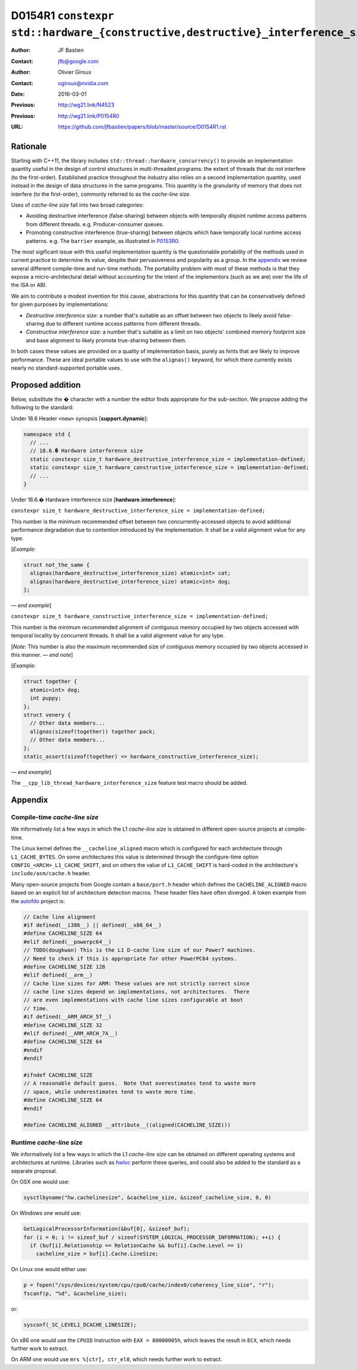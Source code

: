 ================================================================================
D0154R1 ``constexpr std::hardware_{constructive,destructive}_interference_size``
================================================================================

:Author: JF Bastien
:Contact: jfb@google.com
:Author: Olivier Giroux
:Contact: ogiroux@nvidia.com
:Date: 2016-03-01
:Previous: http://wg21.link/N4523
:Previous: http://wg21.link/P0154R0
:URL: https://github.com/jfbastien/papers/blob/master/source/D0154R1.rst

---------
Rationale
---------

Starting with C++11, the library includes
``std::thread::hardware_concurrency()`` to provide an implementation quantity
useful in the design of control structures in multi-threaded programs: the
extent of threads that do not interfere (to the first-order). Established
practice throughout the industry also relies on a second implementation
quantity, used instead in the design of data structures in the same programs.
This quantity is the granularity of memory that does not interfere (to the
first-order), commonly referred to as the *cache-line size*.

Uses of *cache-line size* fall into two broad categories:

* Avoiding destructive interference (false-sharing) between objects with
  temporally disjoint runtime access patterns from different
  threads. e.g. Producer-consumer queues.
* Promoting constructive interference (true-sharing) between objects which have
  temporally local runtime access patterns. e.g. The ``barrier`` example, as
  illustrated in P0153R0_.

.. _P0153R0: http://wg21.link/P0153R0

The most sigificant issue with this useful implementation quantity is the
questionable portability of the methods used in current practice to determine
its value, despite their pervasiveness and popularity as a group. In the
appendix_ we review several different compile-time and run-time methods. The
portability problem with most of these methods is that they expose a
micro-architectural detail without accounting for the intent of the implementors
(such as we are) over the life of the ISA or ABI.

We aim to contribute a modest invention for this cause, abstractions for this
quantity that can be conservatively defined for given purposes by
implementations:

* *Destructive interference size*: a number that's suitable as an offset between
  two objects to likely avoid false-sharing due to different runtime access
  patterns from different threads.
* *Constructive interference size*: a number that's suitable as a limit on two
  objects' combined memory footprint size and base alignment to likely promote
  true-sharing between them.

In both cases these values are provided on a quality of implementation basis,
purely as hints that are likely to improve performance. These are ideal portable
values to use with the ``alignas()`` keyword, for which there currently exists
nearly no standard-supported portable uses.

-----------------
Proposed addition
-----------------

Below, substitute the `�` character with a number the editor finds appropriate
for the sub-section. We propose adding the following to the standard:

Under 18.6 Header ``<new>`` synopsis [**support.dynamic**]:

.. code-block:: c++

  namespace std {
    // ...
    // 18.6.� Hardware interference size
    static constexpr size_t hardware_destructive_interference_size = implementation-defined;
    static constexpr size_t hardware_constructive_interference_size = implementation-defined;
    // ...
  }

Under 18.6.� Hardware interference size [**hardware.interference**]:

``constexpr size_t hardware_destructive_interference_size = implementation-defined;``

This number is the minimum recommended offset between two concurrently-accessed
objects to avoid additional performance degradation due to contention introduced
by the implementation. It shall be a valid alignment value for any type.

[*Example:*

.. code-block:: c++

  struct not_the_same {
    alignas(hardware_destructive_interference_size) atomic<int> cat;
    alignas(hardware_destructive_interference_size) atomic<int> dog;
  };

— *end example*]

``constexpr size_t hardware_constructive_interference_size = implementation-defined;``

This number is the minimum recommended alignment of contiguous memory occupied
by two objects accessed with temporal locality by concurrent threads. It shall
be a valid alignment value for any type.

[*Note:* This number is also the maximum recommended size of contiguous memory
occupied by two objects accessed in this manner. — *end note*]

[*Example:*

.. code-block:: c++

  struct together {
    atomic<int> dog;
    int puppy;
  };
  struct venery {
    // Other data members...
    alignas(sizeof(together)) together pack;
    // Other data members...
  };
  static_assert(sizeof(together) <= hardware_constructive_interference_size);

— *end example*]

The ``__cpp_lib_thread_hardware_interference_size`` feature test macro should be
added.

.. _appendix:

--------
Appendix
--------

Compile-time *cache-line size*
==============================

We informatively list a few ways in which the L1 *cache-line size* is obtained
in different open-source projects at compile-time.

The Linux kernel defines the ``__cacheline_aligned`` macro which is configured
for each architecture through ``L1_CACHE_BYTES``. On some architectures this
value is determined through the configure-time option
``CONFIG_<ARCH>_L1_CACHE_SHIFT``, and on others the value of ``L1_CACHE_SHIFT``
is hard-coded in the architecture's ``include/asm/cache.h`` header.

Many open-source projects from Google contain a ``base/port.h`` header which
defines the ``CACHELINE_ALIGNED`` macro based on an explicit list of
architecture detection macros. These header files have often diverged. A token
example from the autofdo_ project is:

.. _autofdo: https://github.com/google/autofdo/blob/master/base/port.h

.. code-block:: c++

  // Cache line alignment
  #if defined(__i386__) || defined(__x86_64__)
  #define CACHELINE_SIZE 64
  #elif defined(__powerpc64__)
  // TODO(dougkwan) This is the L1 D-cache line size of our Power7 machines.
  // Need to check if this is appropriate for other PowerPC64 systems.
  #define CACHELINE_SIZE 128
  #elif defined(__arm__)
  // Cache line sizes for ARM: These values are not strictly correct since
  // cache line sizes depend on implementations, not architectures.  There
  // are even implementations with cache line sizes configurable at boot
  // time.
  #if defined(__ARM_ARCH_5T__)
  #define CACHELINE_SIZE 32
  #elif defined(__ARM_ARCH_7A__)
  #define CACHELINE_SIZE 64
  #endif
  #endif

  #ifndef CACHELINE_SIZE
  // A reasonable default guess.  Note that overestimates tend to waste more
  // space, while underestimates tend to waste more time.
  #define CACHELINE_SIZE 64
  #endif

  #define CACHELINE_ALIGNED __attribute__((aligned(CACHELINE_SIZE)))

Runtime *cache-line size*
=========================

We informatively list a few ways in which the L1 *cache-line size* can be
obtained on different operating systems and architectures at runtime. Libraries
such as hwloc_ perform these queries, and could also be added to the standard as
a separate proposal.

.. _hwloc: http://www.open-mpi.org/projects/hwloc/

On OSX one would use:

.. code-block:: c++

  sysctlbyname("hw.cachelinesize", &cacheline_size, &sizeof_cacheline_size, 0, 0)

On Windows one would use:

.. code-block:: c++

  GetLogicalProcessorInformation(&buf[0], &sizeof_buf);
  for (i = 0; i != sizeof_buf / sizeof(SYSTEM_LOGICAL_PROCESSOR_INFORMATION); ++i) {
    if (buf[i].Relationship == RelationCache && buf[i].Cache.Level == 1)
      cacheline_size = buf[i].Cache.LineSize;

On Linux one would either use:

.. code-block:: c++

  p = fopen("/sys/devices/system/cpu/cpu0/cache/index0/coherency_line_size", "r");
  fscanf(p, "%d", &cacheline_size);

or:

.. code-block:: c++

  sysconf(_SC_LEVEL1_DCACHE_LINESIZE);

On x86 one would use the ``CPUID`` Instruction with ``EAX = 80000005h``, which
leaves the result in ``ECX``, which needs further work to extract.

On ARM one would use ``mrs %[ctr], ctr_el0``, which needs further work to
extract.
